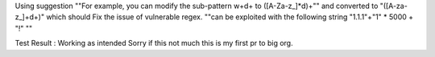 Using suggestion ""For example, you can modify the sub-pattern \w+\d+ to ([A-Za-z_]*\d)+"" and converted to "([A-za-z_]+\d+)"
which should Fix the issue of vulnerable regex. ""can be exploited with the following string "1.1.1"+"1" * 5000 + "!" ""

Test Result : Working as intended
Sorry if this not much this is my first pr to big org.

